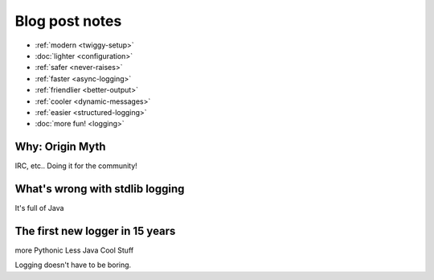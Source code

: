#######################
Blog post notes
#######################

* :ref:`modern <twiggy-setup>`
* :doc:`lighter <configuration>`
* :ref:`safer <never-raises>`
* :ref:`faster <async-logging>`
* :ref:`friendlier <better-output>`
* :ref:`cooler <dynamic-messages>`
* :ref:`easier <structured-logging>`
* :doc:`more fun! <logging>`

***********************
Why: Origin Myth
***********************
IRC, etc.. Doing it for the community!

*************************************
What's wrong with stdlib logging
*************************************
It's full of Java

**********************************
The first new logger in 15 years
**********************************
more Pythonic
Less Java
Cool Stuff

Logging doesn't have to be boring.
